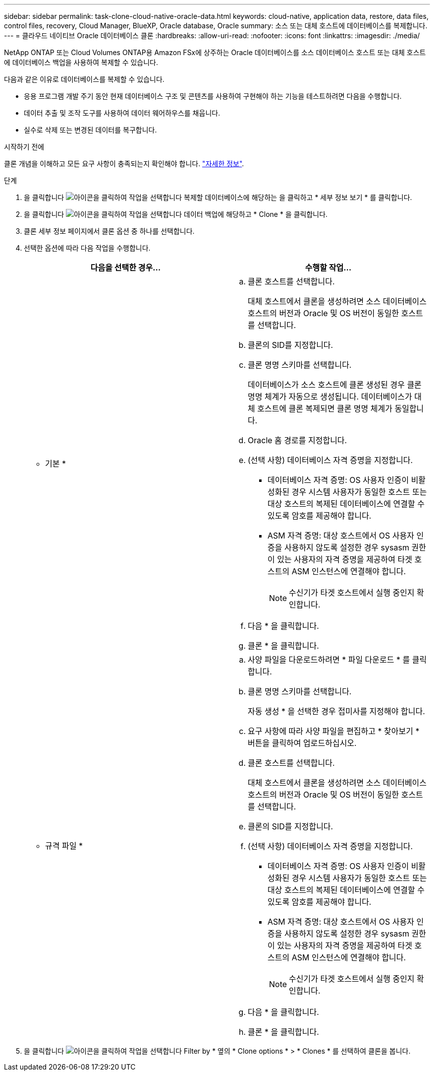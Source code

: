 ---
sidebar: sidebar 
permalink: task-clone-cloud-native-oracle-data.html 
keywords: cloud-native, application data, restore, data files, control files, recovery, Cloud Manager, BlueXP, Oracle database, Oracle 
summary: 소스 또는 대체 호스트에 데이터베이스를 복제합니다. 
---
= 클라우드 네이티브 Oracle 데이터베이스 클론
:hardbreaks:
:allow-uri-read: 
:nofooter: 
:icons: font
:linkattrs: 
:imagesdir: ./media/


[role="lead"]
NetApp ONTAP 또는 Cloud Volumes ONTAP용 Amazon FSx에 상주하는 Oracle 데이터베이스를 소스 데이터베이스 호스트 또는 대체 호스트에 데이터베이스 백업을 사용하여 복제할 수 있습니다.

다음과 같은 이유로 데이터베이스를 복제할 수 있습니다.

* 응용 프로그램 개발 주기 동안 현재 데이터베이스 구조 및 콘텐츠를 사용하여 구현해야 하는 기능을 테스트하려면 다음을 수행합니다.
* 데이터 추출 및 조작 도구를 사용하여 데이터 웨어하우스를 채웁니다.
* 실수로 삭제 또는 변경된 데이터를 복구합니다.


.시작하기 전에
클론 개념을 이해하고 모든 요구 사항이 충족되는지 확인해야 합니다. link:concept-clone-cloud-native-oracle-concepts.html["자세한 정보"].

.단계
. 을 클릭합니다 image:icon-action.png["아이콘을 클릭하여 작업을 선택합니다"] 복제할 데이터베이스에 해당하는 을 클릭하고 * 세부 정보 보기 * 를 클릭합니다.
. 을 클릭합니다 image:icon-action.png["아이콘을 클릭하여 작업을 선택합니다"] 데이터 백업에 해당하고 * Clone * 을 클릭합니다.
. 클론 세부 정보 페이지에서 클론 옵션 중 하나를 선택합니다.
. 선택한 옵션에 따라 다음 작업을 수행합니다.
+
|===
| 다음을 선택한 경우... | 수행할 작업... 


 a| 
* 기본 *
 a| 
.. 클론 호스트를 선택합니다.
+
대체 호스트에서 클론을 생성하려면 소스 데이터베이스 호스트의 버전과 Oracle 및 OS 버전이 동일한 호스트를 선택합니다.

.. 클론의 SID를 지정합니다.
.. 클론 명명 스키마를 선택합니다.
+
데이터베이스가 소스 호스트에 클론 생성된 경우 클론 명명 체계가 자동으로 생성됩니다. 데이터베이스가 대체 호스트에 클론 복제되면 클론 명명 체계가 동일합니다.

.. Oracle 홈 경로를 지정합니다.
.. (선택 사항) 데이터베이스 자격 증명을 지정합니다.
+
*** 데이터베이스 자격 증명: OS 사용자 인증이 비활성화된 경우 시스템 사용자가 동일한 호스트 또는 대상 호스트의 복제된 데이터베이스에 연결할 수 있도록 암호를 제공해야 합니다.
*** ASM 자격 증명: 대상 호스트에서 OS 사용자 인증을 사용하지 않도록 설정한 경우 sysasm 권한이 있는 사용자의 자격 증명을 제공하여 타겟 호스트의 ASM 인스턴스에 연결해야 합니다.
+

NOTE: 수신기가 타겟 호스트에서 실행 중인지 확인합니다.



.. 다음 * 을 클릭합니다.
.. 클론 * 을 클릭합니다.




 a| 
* 규격 파일 *
 a| 
.. 사양 파일을 다운로드하려면 * 파일 다운로드 * 를 클릭합니다.
.. 클론 명명 스키마를 선택합니다.
+
자동 생성 * 을 선택한 경우 접미사를 지정해야 합니다.

.. 요구 사항에 따라 사양 파일을 편집하고 * 찾아보기 * 버튼을 클릭하여 업로드하십시오.
.. 클론 호스트를 선택합니다.
+
대체 호스트에서 클론을 생성하려면 소스 데이터베이스 호스트의 버전과 Oracle 및 OS 버전이 동일한 호스트를 선택합니다.

.. 클론의 SID를 지정합니다.
.. (선택 사항) 데이터베이스 자격 증명을 지정합니다.
+
*** 데이터베이스 자격 증명: OS 사용자 인증이 비활성화된 경우 시스템 사용자가 동일한 호스트 또는 대상 호스트의 복제된 데이터베이스에 연결할 수 있도록 암호를 제공해야 합니다.
*** ASM 자격 증명: 대상 호스트에서 OS 사용자 인증을 사용하지 않도록 설정한 경우 sysasm 권한이 있는 사용자의 자격 증명을 제공하여 타겟 호스트의 ASM 인스턴스에 연결해야 합니다.
+

NOTE: 수신기가 타겟 호스트에서 실행 중인지 확인합니다.



.. 다음 * 을 클릭합니다.
.. 클론 * 을 클릭합니다.


|===
. 을 클릭합니다 image:button_plus_sign_square.png["아이콘을 클릭하여 작업을 선택합니다"] Filter by * 옆의 * Clone options * > * Clones * 를 선택하여 클론을 봅니다.

